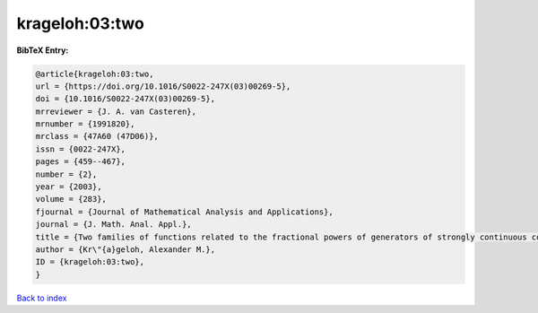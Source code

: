 krageloh:03:two
===============

.. :cite:t:`krageloh:03:two`

.. bibliography:: ../../All.bib

**BibTeX Entry:**

.. code-block:: bibtex

   @article{krageloh:03:two,
   url = {https://doi.org/10.1016/S0022-247X(03)00269-5},
   doi = {10.1016/S0022-247X(03)00269-5},
   mrreviewer = {J. A. van Casteren},
   mrnumber = {1991820},
   mrclass = {47A60 (47D06)},
   issn = {0022-247X},
   pages = {459--467},
   number = {2},
   year = {2003},
   volume = {283},
   fjournal = {Journal of Mathematical Analysis and Applications},
   journal = {J. Math. Anal. Appl.},
   title = {Two families of functions related to the fractional powers of generators of strongly continuous contraction semigroups},
   author = {Kr\"{a}geloh, Alexander M.},
   ID = {krageloh:03:two},
   }

`Back to index <../index>`_
